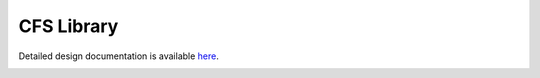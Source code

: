 CFS Library
====================================

Detailed design documentation is available `here <../../doxy/apps/cfs_lib/index.html>`_.

.. image:: /docs/_static/doxygen.png
   :target: ../../doxy/apps/cfs_lib/index.html

